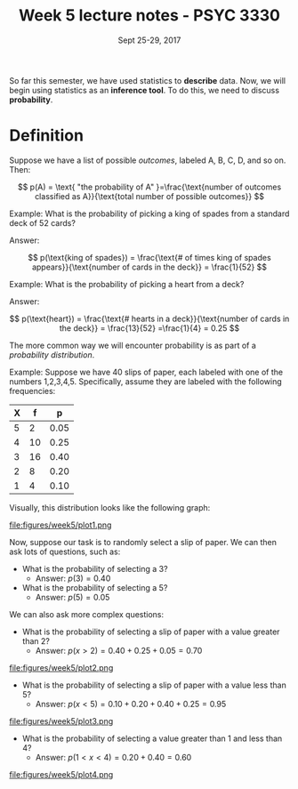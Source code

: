 #+TITLE: Week 5 lecture notes - PSYC 3330
#+AUTHOR:
#+DATE: Sept 25-29, 2017 
#+OPTIONS: toc:nil num:nil

So far this semester, we have used statistics to *describe* data.  Now, we will begin using statistics as an *inference tool*.  To do this, we need to discuss *probability*.

* Definition

Suppose we have a list of possible /outcomes/, labeled A, B, C, D, and so on.  Then:

\[
p(A) = \text{ "the probability of A" }=\frac{\text{number of outcomes classified as A}}{\text{total number of possible outcomes}}
\]

Example: What is the probability of picking a king of spades from a standard deck of 52 cards?

Answer:

\[
p(\text{king of spades}) = \frac{\text{# of times king of spades appears}}{\text{number of cards in the deck}} = \frac{1}{52}
\]

Example: What is the probability of picking a heart from a deck?

Answer:

\[
p(\text{heart}) = \frac{\text{# hearts in a deck}}{\text{number of cards in the deck}} = \frac{13}{52} =\frac{1}{4} = 0.25
\]

The more common way we will encounter probability is as part of a /probability distribution/.

Example: Suppose we have 40 slips of paper, each labeled with one of the numbers 1,2,3,4,5.  Specifically, assume they are labeled with the following frequencies:

| X |  f |    p |
|---+----+------|
| 5 |  2 | 0.05 |
| 4 | 10 | 0.25 |
| 3 | 16 | 0.40 |
| 2 |  8 | 0.20 |
| 1 |  4 | 0.10 | 

Visually, this distribution looks like the following graph:

file:figures/week5/plot1.png

Now, suppose our task is to randomly select a slip of paper.  We can then ask lots of questions, such as:

  - What is the probability of selecting a 3?
    - Answer: $p(3) = 0.40$
  - What is the probability of selecting a 5?
    - Answer: $p(5) = 0.05$

We can also ask more complex questions:

  - What is the probability of selecting a slip of paper with a value greater than 2?
    - Answer: $p(x>2) = 0.40 + 0.25 + 0.05 = 0.70$

file:figures/week5/plot2.png

  - What is the probability of selecting a slip of paper with a value less than 5?
    - Answer: $p(x<5) = 0.10 + 0.20 + 0.40 + 0.25 = 0.95$

file:figures/week5/plot3.png

  - What is the probability of selecting a value greater than 1 and less than 4?
    - Answer: $p(1 < x < 4) = 0.20 + 0.40 = 0.60$

file:figures/week5/plot4.png  

